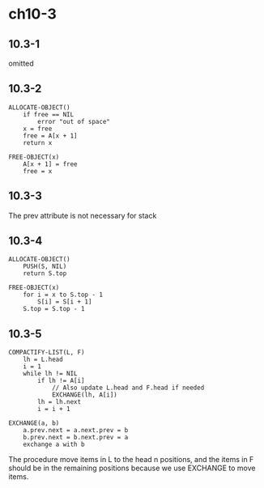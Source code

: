 * ch10-3
** 10.3-1
   omitted
** 10.3-2
   #+BEGIN_SRC
   ALLOCATE-OBJECT()
       if free == NIL
           error "out of space"
       x = free
       free = A[x + 1]
       return x
   #+END_SRC
   #+BEGIN_SRC
   FREE-OBJECT(x)
       A[x + 1] = free
       free = x
   #+END_SRC
** 10.3-3
   The prev attribute is not necessary for stack
** 10.3-4
   #+BEGIN_SRC
   ALLOCATE-OBJECT()
       PUSH(S, NIL)
       return S.top
   #+END_SRC
   #+BEGIN_SRC
   FREE-OBJECT(x)
       for i = x to S.top - 1
           S[i] = S[i + 1]
       S.top = S.top - 1
   #+END_SRC
** 10.3-5
   #+BEGIN_SRC
   COMPACTIFY-LIST(L, F)
       lh = L.head
       i = 1
       while lh != NIL
           if lh != A[i]
               // Also update L.head and F.head if needed
               EXCHANGE(lh, A[i])
           lh = lh.next
           i = i + 1
   #+END_SRC
   #+BEGIN_SRC
   EXCHANGE(a, b)
       a.prev.next = a.next.prev = b
       b.prev.next = b.next.prev = a
       exchange a with b
   #+END_SRC
   The procedure move items in L to the head n positions, and the items in 
   F should be in the remaining positions because we use EXCHANGE to move items.
